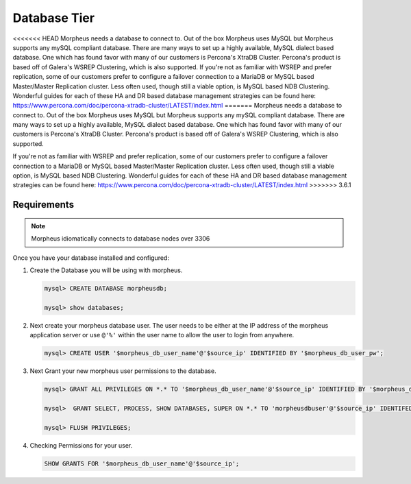 Database Tier
---------------

<<<<<<< HEAD
Morpheus needs a database to connect to.  Out of the box Morpheus uses MySQL but Morpheus supports any mySQL compliant database.  There are many ways to set up a highly available, MySQL dialect based database.  One which has found favor with many of our customers is Percona's XtraDB Cluster.  Percona's product is based off of Galera's WSREP Clustering, which is also supported.  If you're not as familiar with WSREP and prefer replication, some of our customers prefer to configure a failover connection to a MariaDB or MySQL based Master/Master Replication cluster.  Less often used, though still a viable option, is MySQL based NDB Clustering.  Wonderful guides for each of these HA and DR based database management strategies can be found here: https://www.percona.com/doc/percona-xtradb-cluster/LATEST/index.html
=======
Morpheus needs a database to connect to.  Out of the box Morpheus uses MySQL but Morpheus supports any mySQL compliant database.  There are many ways to set up a highly available, MySQL dialect based database.  One which has found favor with many of our customers is Percona's XtraDB Cluster.  Percona's product is based off of Galera's WSREP Clustering, which is also supported.

If you're not as familiar with WSREP and prefer replication, some of our customers prefer to configure a failover connection to a MariaDB or MySQL based Master/Master Replication cluster.  Less often used, though still a viable option, is MySQL based NDB Clustering.  Wonderful guides for each of these HA and DR based database management strategies can be found here: https://www.percona.com/doc/percona-xtradb-cluster/LATEST/index.html
>>>>>>> 3.6.1

Requirements
^^^^^^^^^^^^

.. NOTE:: Morpheus idiomatically connects to database nodes over 3306

Once you have your database installed and configured:


#. Create the Database you will be using with morpheus.

   .. code-block:: bash

    mysql> CREATE DATABASE morpheusdb;

    mysql> show databases;


#. Next create your morpheus database user. The user needs to be either at the IP address of the morpheus application server or use ``@'%'`` within the user name to allow the user to login from anywhere.

   .. code-block:: bash

    mysql> CREATE USER '$morpheus_db_user_name'@'$source_ip' IDENTIFIED BY '$morpheus_db_user_pw';

#. Next Grant your new morpheus user permissions to the database.

   .. code-block:: bash

    mysql> GRANT ALL PRIVILEGES ON *.* TO '$morpheus_db_user_name'@'$source_ip' IDENTIFIED BY '$morpheus_db_user_pw' with grant option;

    mysql>  GRANT SELECT, PROCESS, SHOW DATABASES, SUPER ON *.* TO 'morpheusdbuser'@'$source_ip' IDENTIFED BY PASSWORD 'secretpasshere';

    mysql> FLUSH PRIVILEGES;

#. Checking Permissions for your user.

   .. code-block:: bash

    SHOW GRANTS FOR '$morpheus_db_user_name'@'$source_ip';
